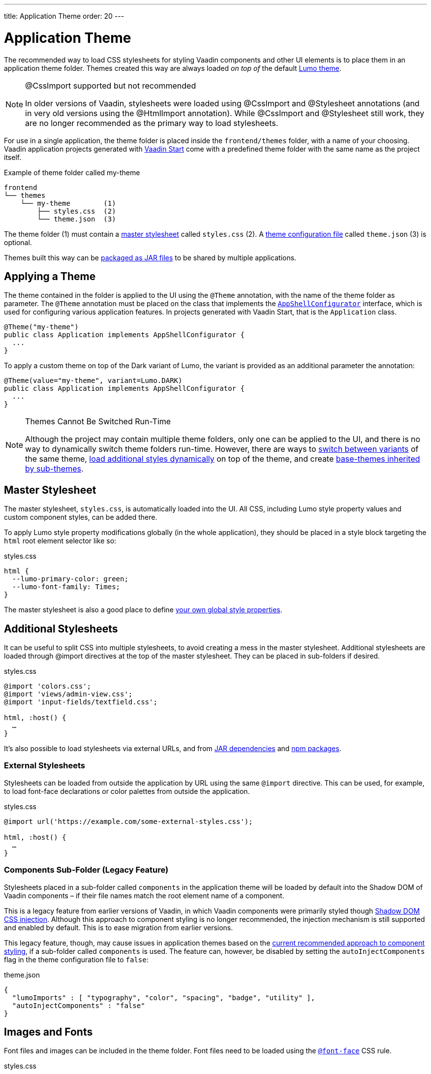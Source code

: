---
title: Application Theme
order: 20
---

= Application Theme

The recommended way to load CSS stylesheets for styling Vaadin components and other UI elements is to place them in an application theme folder. Themes created this way are always loaded _on top of_ the default <<lumo#, Lumo theme>>.

.@CssImport supported but not recommended
[NOTE]
====
In older versions of Vaadin, stylesheets were loaded using @CssImport and @Stylesheet annotations (and in very old versions using the @HtmlImport annotation). While @CssImport and @Stylesheet still work, they are no longer recommended as the primary way to load stylesheets.
====

For use in a single application, the theme folder is placed inside the `frontend/themes` folder, with a name of your choosing. Vaadin application projects generated with https://start.vaadin.com[Vaadin Start,window=_blank] come with a predefined theme folder with the same name as the project itself.

.Example of theme folder called my-theme
[source]
----
frontend
└── themes
    └── my-theme        (1)
        ├── styles.css  (2)
        └── theme.json  (3)
----

The theme folder (1) must contain a <<#master-stylesheet, master stylesheet>> called `styles.css` (2). A <<#theme-configuration, theme configuration file>> called `theme.json` (3) is optional.

Themes built this way can be <<advanced/multi-app-themes#, packaged as JAR files>> to be shared by multiple applications.


== Applying a Theme

The theme contained in the folder is applied to the UI using the `@Theme` annotation, with the name of the theme folder as parameter. The `@Theme` annotation must be placed on the class that implements the <<../advanced/modifying-the-bootstrap-page#application-shell-configurator, `AppShellConfigurator`>> interface, which is used for configuring various application features. In projects generated with Vaadin Start, that is the `Application` class.

[source,java]
----
@Theme("my-theme")
public class Application implements AppShellConfigurator {
  ...
}
----

To apply a custom theme on top of the Dark variant of Lumo, the variant is provided as an additional parameter the annotation:

[source,java]
----
@Theme(value="my-theme", variant=Lumo.DARK)
public class Application implements AppShellConfigurator {
  ...
}
----

.Themes Cannot Be Switched Run-Time
[NOTE]
====
Although the project may contain multiple theme folders, only one can be applied to the UI, and there is no way to dynamically switch theme folders run-time. However, there are ways to <<advanced/runtime-theme-switching#, switch between variants>> of the same theme, <<advanced/loading-styles-dynamically#, load additional styles dynamically>> on top of the theme, and create <<advanced/parent-and-sub-themes#, base-themes inherited by sub-themes>>.
====


== Master Stylesheet

The master stylesheet, `styles.css`, is automatically loaded into the UI. All CSS, including Lumo style property values and custom component styles, can be added there.

To apply Lumo style property modifications globally (in the whole application), they should be placed in a style block targeting the `html` root element selector like so:

.styles.css
[source,css]
----
html {
  --lumo-primary-color: green;
  --lumo-font-family: Times;
}
----

The master stylesheet is also a good place to define <<advanced/custom-style-properties#, your own global style properties>>.


== Additional Stylesheets

It can be useful to split CSS into multiple stylesheets, to avoid creating a mess in the master stylesheet. Additional stylesheets are loaded through @import directives at the top of the master stylesheet. They can be placed in sub-folders if desired.

.styles.css
[source,css]
----
@import 'colors.css';
@import 'views/admin-view.css';
@import 'input-fields/textfield.css';

html, :host() {
  …
}
----

It’s also possible to load stylesheets via external URLs, and from <<advanced/multi-app-themes#, JAR dependencies>> and <<advanced/npm-packages#, npm packages>>.


=== External Stylesheets

Stylesheets can be loaded from outside the application by URL using the same `@import` directive. This can be used, for example, to load font-face declarations or color palettes from outside the application.

.styles.css
[source,css]
----
@import url('https://example.com/some-external-styles.css');

html, :host() {
  …
}
----


=== Components Sub-Folder (Legacy Feature)

Stylesheets placed in a sub-folder called `components` in the application theme will be loaded by default into the Shadow DOM of Vaadin components – if their file names match the root element name of a component.

This is a legacy feature from earlier versions of Vaadin, in which Vaadin components were primarily styled though <<advanced/shadow-dom-styling#, Shadow DOM CSS injection>>. Although this approach to component styling is no longer recommended, the injection mechanism is still supported and enabled by default. This is to ease migration from earlier versions.

This legacy feature, though, may cause issues in application themes based on the <<styling-components#, current recommended approach to component styling>>, if a sub-folder called `components` is used. The feature can, however, be disabled by setting the `autoInjectComponents` flag in the theme configuration file to `false`:

.theme.json
[source,json]
----
{
  "lumoImports" : [ "typography", "color", "spacing", "badge", "utility" ],
  "autoInjectComponents" : "false"
}
----


== Images and Fonts

Font files and images can be included in the theme folder. Font files need to be loaded using the https://developer.mozilla.org/en-US/docs/Web/CSS/@font-face[`@font-face`,window=_blank] CSS rule.

.styles.css
[source,css]
----
@font-face {
  font-family: "My Font";
  src: url('./my-font.woff') format("woff");
}

.application-logo {
  background-image: url('./img/logo.png');
}
----

It's also possible to load images and fonts via https://developer.mozilla.org/en-US/docs/Web/CSS/url[external URLs,window=_blank], and from <<advanced/npm-packages#, npm packages>>.

.Embedded components (e.g. usage with Design System Publisher)
[NOTE]
====
If the theme is to be used with <<../integrations/embedding#, embedded Flow applications or components>>, such as for use with <<../tools/dspublisher#, Design System Publisher>>, `@font-face` declarations must be placed in a special stylesheet called `document.css` to ensure that they are loaded to the page root rather than into a shadow root.
====

Images stored in the theme folder can also be used with Flow's <<../application/resources#the-image-component, Image class>> using the path `themes/[theme-name]/filename.png`:

.Loading an image file from a theme folder called my-theme
[source,java]
----
Image logo = new Image("themes/my-theme/logo.png", "Logo");
----


== Example Theme Folder Structure

Below is an example of how a theme folder with images, fonts and multiple stylesheets and sub-folders can look like.

.Example of theme folder called my-theme
[source]
----
frontend
└── themes
    └── my-theme
        ├── component-styles
        │   ├── input-fields.css
        │   └── buttons.css
        ├── fonts
        │   └── roboto.woff
        ├── images
        │   ├── logo.png
        │   └── login-background.png
        ├── colors.css
        ├── fonts.css
        ├── styles.css
        └── theme.json
----


== Theme Configuration

The theme configuration file, `theme.json`, can be used to configure various theme-related features. The most common of these is the `lumoImports` property, used to define which modules of the built-in Lumo theme are to be loaded.

[source,json]
----
{
  "lumoImports" : [ "typography", "color", "spacing", "badge", "utility" ]
}
----

The most common usage of this property is to enable <<../components/badge#, Badge>> styles and the <<lumo/utility-classes#, Lumo Utility Classes>>. If not defined, the following modules will be loaded by default:

* `typography`
* `color`
* `sizing`
* `spacing`

Other theme configuration features are covered in the <<advanced#, Advanced Styling Topics>> section:

* <<advanced/npm-packages#styles-from-npm, Loading stylesheets from npm packages>>
* <<advanced/npm-packages#fonts-and-images-from-npm, Loading other theme assets from npm packages>>
* <<advanced/parent-and-sub-themes#, Loading a parent theme as a basis for the current theme>>